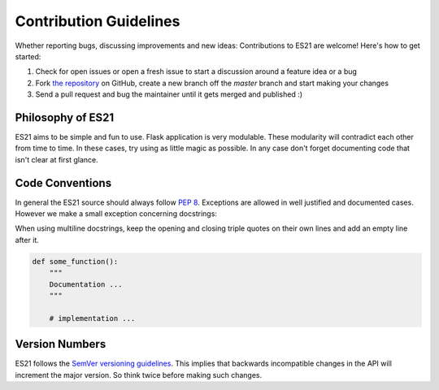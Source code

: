 Contribution Guidelines
=======================

Whether reporting bugs, discussing improvements and new ideas: Contributions
to ES21 are welcome! Here's how to get started:

1. Check for open issues or open a fresh issue to start a discussion around
   a feature idea or a bug
2. Fork `the repository <https://github.com/Unviray/ES21/>`_ on GitHub,
   create a new branch off the `master` branch and start making your changes
3. Send a pull request and bug the maintainer until it gets merged and
   published :)


Philosophy of ES21
------------------

ES21 aims to be simple and fun to use. Flask application is very modulable.
These modularity will contradict each other from time to time. In these cases,
try using as little magic as possible. In any case don't forget documenting code
that isn't clear at first glance.


Code Conventions
----------------

In general the ES21 source should always follow `PEP 8 <http://legacy.python.org/dev/peps/pep-0008/>`_.
Exceptions are allowed in well justified and documented cases. However we make
a small exception concerning docstrings:

When using multiline docstrings, keep the opening and closing triple quotes
on their own lines and add an empty line after it.

.. code-block:: python

    def some_function():
        """
        Documentation ...
        """

        # implementation ...


Version Numbers
---------------

ES21 follows the `SemVer versioning guidelines <http://semver.org/>`_.
This implies that backwards incompatible changes in the API will increment
the major version. So think twice before making such changes.
